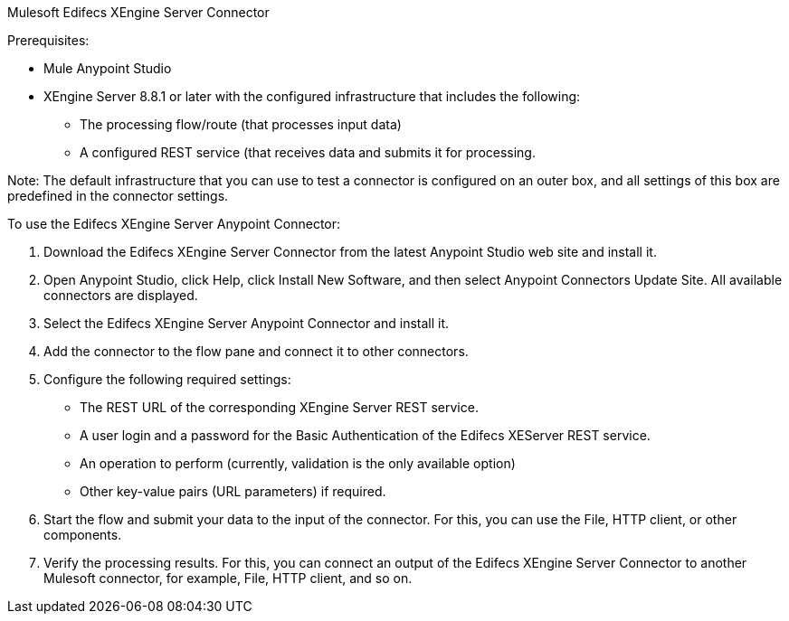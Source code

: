 Mulesoft Edifecs XEngine Server Connector

Prerequisites:

* Mule Anypoint Studio
* XEngine Server 8.8.1 or later with the configured infrastructure that includes the following:
 		- The processing flow/route (that processes input data)
		- A configured REST service (that receives data and submits 		  it for processing. 

Note: The default infrastructure that you can use to test a connector is configured on an outer box, and all settings of this box are predefined in the connector settings. 

To use the Edifecs XEngine Server Anypoint Connector:

1. Download the Edifecs XEngine Server Connector from the latest Anypoint Studio web site and install it.
2. Open Anypoint Studio, click Help, click Install New Software, and then select Anypoint Connectors Update Site. All available connectors are displayed.
3. Select the Edifecs XEngine Server Anypoint Connector and install it.
4. Add the connector to the flow pane and connect it to other connectors.
5. Configure the following required settings:

	* The REST URL of the corresponding XEngine Server REST service.
	* A user login and a password for the Basic Authentication of the Edifecs XEServer REST service.
	* An operation to perform (currently, validation is the only available option)
	* Other key-value pairs (URL parameters) if required. 

6. Start the flow and submit your data to the input of the connector. For this, you can use the File, HTTP client, or other components.
7. Verify the processing results.  For this, you can connect an output of the Edifecs XEngine Server Connector to another Mulesoft connector, for example, File, HTTP client, and so on.
